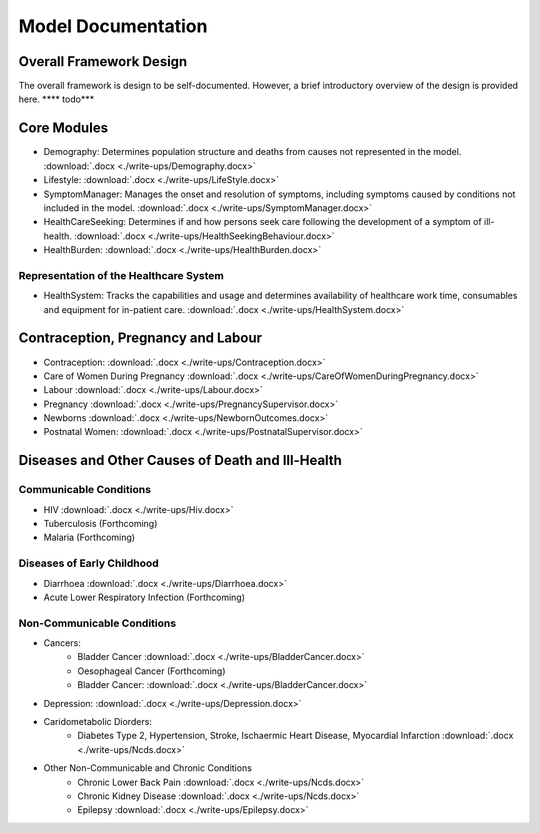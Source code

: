 
====================
Model Documentation
====================

Overall Framework Design
========================
The overall framework is design to be self-documented. However, a brief introductory overview of the design is provided here.
**** todo***

Core Modules
============
* Demography: Determines population structure and deaths from causes not represented in the model. :download:`.docx <./write-ups/Demography.docx>`
* Lifestyle: :download:`.docx <./write-ups/LifeStyle.docx>`
* SymptomManager: Manages the onset and resolution of symptoms, including symptoms caused by conditions not included in the model. :download:`.docx <./write-ups/SymptomManager.docx>`
* HealthCareSeeking: Determines if and how persons seek care following the development of a symptom of ill-health. :download:`.docx <./write-ups/HealthSeekingBehaviour.docx>`
* HealthBurden: :download:`.docx <./write-ups/HealthBurden.docx>`

Representation of the Healthcare System
---------------------------------------
* HealthSystem: Tracks the capabilities and usage and determines availability of healthcare work time, consumables and equipment for in-patient care. :download:`.docx <./write-ups/HealthSystem.docx>`


Contraception, Pregnancy and Labour
===================================
* Contraception: :download:`.docx <./write-ups/Contraception.docx>`

* Care of Women During Pregnancy :download:`.docx <./write-ups/CareOfWomenDuringPregnancy.docx>`

* Labour :download:`.docx <./write-ups/Labour.docx>`

* Pregnancy :download:`.docx <./write-ups/PregnancySupervisor.docx>`

* Newborns :download:`.docx <./write-ups/NewbornOutcomes.docx>`

* Postnatal Women: :download:`.docx <./write-ups/PostnatalSupervisor.docx>`


Diseases and Other Causes of Death and Ill-Health
=================================================

Communicable Conditions
-----------------------
* HIV :download:`.docx <./write-ups/Hiv.docx>`

* Tuberculosis (Forthcoming)

* Malaria (Forthcoming)


Diseases of Early Childhood
-----------------------
* Diarrhoea :download:`.docx <./write-ups/Diarrhoea.docx>`

* Acute Lower Respiratory Infection (Forthcoming)


Non-Communicable Conditions
-----------------------

* Cancers:
    * Bladder Cancer :download:`.docx <./write-ups/BladderCancer.docx>`
    * Oesophageal Cancer (Forthcoming)
    * Bladder Cancer: :download:`.docx <./write-ups/BladderCancer.docx>`

* Depression: :download:`.docx <./write-ups/Depression.docx>`


* Caridometabolic Diorders:
    * Diabetes Type 2, Hypertension, Stroke, Ischaermic Heart Disease, Myocardial Infarction :download:`.docx <./write-ups/Ncds.docx>`

* Other Non-Communicable and Chronic Conditions
    * Chronic Lower Back Pain :download:`.docx <./write-ups/Ncds.docx>`

    * Chronic Kidney Disease :download:`.docx <./write-ups/Ncds.docx>`

    * Epilepsy :download:`.docx <./write-ups/Epilepsy.docx>`



